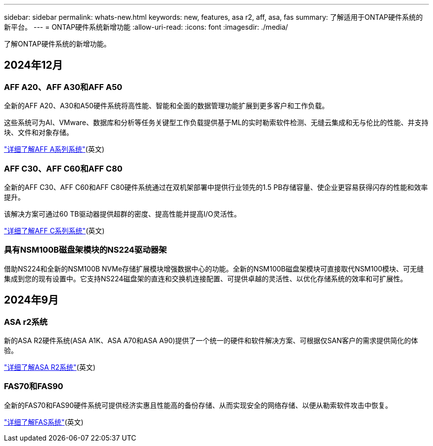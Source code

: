 ---
sidebar: sidebar 
permalink: whats-new.html 
keywords: new, features, asa r2, aff, asa, fas 
summary: 了解适用于ONTAP硬件系统的新平台。 
---
= ONTAP硬件系统新增功能
:allow-uri-read: 
:icons: font
:imagesdir: ./media/


[role="lead"]
了解ONTAP硬件系统的新增功能。



== 2024年12月



=== AFF A20、AFF A30和AFF A50

全新的AFF A20、A30和A50硬件系统将高性能、智能和全面的数据管理功能扩展到更多客户和工作负载。

这些系统可为AI、VMware、数据库和分析等任务关键型工作负载提供基于ML的实时勒索软件检测、无缝云集成和无与伦比的性能、并支持块、文件和对象存储。

link:https://www.netapp.com/data-storage/aff-a-series/["详细了解AFF A系列系统"](英文)



=== AFF C30、AFF C60和AFF C80

全新的AFF C30、AFF C60和AFF C80硬件系统通过在双机架部署中提供行业领先的1.5 PB存储容量、使企业更容易获得闪存的性能和效率提升。

该解决方案可通过60 TB驱动器提供超群的密度、提高性能并提高I/O灵活性。

link:https://www.netapp.com/data-storage/aff-c-series/["详细了解AFF C系列系统"](英文)



=== 具有NSM100B磁盘架模块的NS224驱动器架

借助NS224和全新的NSM100B NVMe存储扩展模块增强数据中心的功能。全新的NSM100B磁盘架模块可直接取代NSM100模块、可无缝集成到您的现有设置中。它支持NS224磁盘架的直连和交换机连接配置、可提供卓越的灵活性、以优化存储系统的效率和可扩展性。



== 2024年9月



=== ASA r2系统

新的ASA R2硬件系统(ASA A1K、ASA A70和ASA A90)提供了一个统一的硬件和软件解决方案、可根据仅SAN客户的需求提供简化的体验。

link:https://docs.netapp.com/us-en/asa-r2/get-started/learn-about.html["详细了解ASA R2系统"](英文)



=== FAS70和FAS90

全新的FAS70和FAS90硬件系统可提供经济实惠且性能高的备份存储、从而实现安全的网络存储、以便从勒索软件攻击中恢复。

link:https://www.netapp.com/data-storage/fas/["详细了解FAS系统"](英文)
